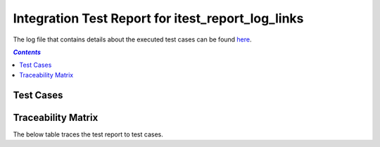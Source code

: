 .. _integration_test_report_itest_report_log_links:

==================================================
Integration Test Report for itest_report_log_links
==================================================

The log file that contains details about the executed test cases can be found `here <itest_log.html>`_.

.. contents:: `Contents`
    :depth: 2
    :local:


Test Cases
==========

.. item:: REPORT_ITEST-FIRST_TEST Test report for ITEST-FIRST_TEST
    :fails: ITEST-FIRST_TEST

    Test result: Fail

    Link to `log file with details for ITEST-FIRST_TEST <itest_log.html#s1-t1>`_.

.. item:: REPORT_ITEST-AN_UNLINKED_TEST Test report for ITEST-AN_UNLINKED_TEST
    :passes: ITEST-AN_UNLINKED_TEST

    Test result: Pass

    Link to `log file with details for ITEST-AN_UNLINKED_TEST <itest_log.html#s1-t2>`_.

.. item:: REPORT_ITEST-ANOTHER_TEST Test report for ITEST-ANOTHER_TEST
    :passes: ITEST-ANOTHER_TEST

    Test result: Pass

    Link to `log file with details for ITEST-ANOTHER_TEST <itest_log.html#s1-t3>`_.

Traceability Matrix
===================

The below table traces the test report to test cases.

.. item-matrix:: Linking these integration test reports to integration test cases
    :source: REPORT_ITEST-
    :target: ITEST-
    :sourcetitle: Integration test report
    :targettitle: Integration test specification
    :type: fails passes
    :stats:
    :group: top
    :nocaptions:
